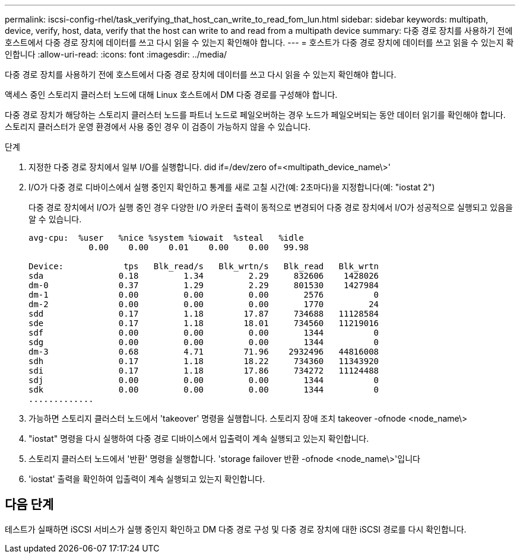 ---
permalink: iscsi-config-rhel/task_verifying_that_host_can_write_to_read_fom_lun.html 
sidebar: sidebar 
keywords: multipath, device, verify, host, data, verify that the host can write to and read from a multipath device 
summary: 다중 경로 장치를 사용하기 전에 호스트에서 다중 경로 장치에 데이터를 쓰고 다시 읽을 수 있는지 확인해야 합니다. 
---
= 호스트가 다중 경로 장치에 데이터를 쓰고 읽을 수 있는지 확인합니다
:allow-uri-read: 
:icons: font
:imagesdir: ../media/


[role="lead"]
다중 경로 장치를 사용하기 전에 호스트에서 다중 경로 장치에 데이터를 쓰고 다시 읽을 수 있는지 확인해야 합니다.

액세스 중인 스토리지 클러스터 노드에 대해 Linux 호스트에서 DM 다중 경로를 구성해야 합니다.

다중 경로 장치가 해당하는 스토리지 클러스터 노드를 파트너 노드로 페일오버하는 경우 노드가 페일오버되는 동안 데이터 읽기를 확인해야 합니다. 스토리지 클러스터가 운영 환경에서 사용 중인 경우 이 검증이 가능하지 않을 수 있습니다.

.단계
. 지정한 다중 경로 장치에서 일부 I/O를 실행합니다. did if=/dev/zero of=<multipath_device_name\>'
. I/O가 다중 경로 디바이스에서 실행 중인지 확인하고 통계를 새로 고칠 시간(예: 2초마다)을 지정합니다(예: "iostat 2")
+
다중 경로 장치에서 I/O가 실행 중인 경우 다양한 I/O 카운터 출력이 동적으로 변경되어 다중 경로 장치에서 I/O가 성공적으로 실행되고 있음을 알 수 있습니다.

+
[listing]
----
avg-cpu:  %user   %nice %system %iowait  %steal   %idle
            0.00    0.00    0.01    0.00    0.00   99.98

Device:            tps   Blk_read/s   Blk_wrtn/s   Blk_read   Blk_wrtn
sda               0.18         1.34         2.29     832606    1428026
dm-0              0.37         1.29         2.29     801530    1427984
dm-1              0.00         0.00         0.00       2576          0
dm-2              0.00         0.00         0.00       1770         24
sdd               0.17         1.18        17.87     734688   11128584
sde               0.17         1.18        18.01     734560   11219016
sdf               0.00         0.00         0.00       1344          0
sdg               0.00         0.00         0.00       1344          0
dm-3              0.68         4.71        71.96    2932496   44816008
sdh               0.17         1.18        18.22     734360   11343920
sdi               0.17         1.18        17.86     734272   11124488
sdj               0.00         0.00         0.00       1344          0
sdk               0.00         0.00         0.00       1344          0
.............
----
. 가능하면 스토리지 클러스터 노드에서 'takeover' 명령을 실행합니다. 스토리지 장애 조치 takeover -ofnode <node_name\>
. "iostat" 명령을 다시 실행하여 다중 경로 디바이스에서 입출력이 계속 실행되고 있는지 확인합니다.
. 스토리지 클러스터 노드에서 '반환' 명령을 실행합니다. 'storage failover 반환 -ofnode <node_name\>'입니다
. 'iostat' 출력을 확인하여 입출력이 계속 실행되고 있는지 확인합니다.




== 다음 단계

테스트가 실패하면 iSCSI 서비스가 실행 중인지 확인하고 DM 다중 경로 구성 및 다중 경로 장치에 대한 iSCSI 경로를 다시 확인합니다.

